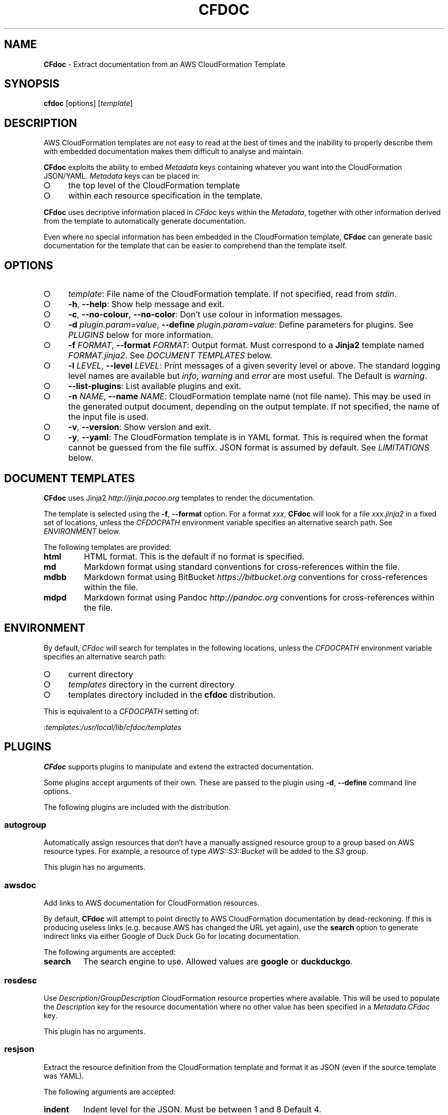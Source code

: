 .\" generated with Ronn-NG/v0.9.1
.\" http://github.com/apjanke/ronn-ng/tree/0.9.1
.TH "CFDOC" "1" "May 2025" "MA" "AWStools"
.SH "NAME"
\fBCFdoc\fR \- Extract documentation from an AWS CloudFormation Template
.SH "SYNOPSIS"
\fBcfdoc\fR [options] [\fItemplate\fR]
.SH "DESCRIPTION"
AWS CloudFormation templates are not easy to read at the best of times and the inability to properly describe them with embedded documentation makes them difficult to analyse and maintain\.
.P
\fBCFdoc\fR exploits the ability to embed \fIMetadata\fR keys containing whatever you want into the CloudFormation JSON/YAML\. \fIMetadata\fR keys can be placed in:
.IP "\[ci]" 4
the top level of the CloudFormation template
.IP "\[ci]" 4
within each resource specification in the template\.
.IP "" 0
.P
\fBCFdoc\fR uses decriptive information placed in \fICFdoc\fR keys within the \fIMetadata\fR, together with other information derived from the template to automatically generate documentation\.
.P
Even where no special information has been embedded in the CloudFormation template, \fBCFdoc\fR can generate basic documentation for the template that can be easier to comprehend than the template itself\.
.SH "OPTIONS"
.IP "\[ci]" 4
\fItemplate\fR: File name of the CloudFormation template\. If not specified, read from \fIstdin\fR\.
.IP "\[ci]" 4
\fB\-h\fR, \fB\-\-help\fR: Show help message and exit\.
.IP "\[ci]" 4
\fB\-c\fR, \fB\-\-no\-colour\fR, \fB\-\-no\-color\fR: Don't use colour in information messages\.
.IP "\[ci]" 4
\fB\-d\fR \fIplugin\.param=value\fR, \fB\-\-define\fR \fIplugin\.param=value\fR: Define parameters for plugins\. See \fIPLUGINS\fR below for more information\.
.IP "\[ci]" 4
\fB\-f\fR \fIFORMAT\fR, \fB\-\-format\fR \fIFORMAT\fR: Output format\. Must correspond to a \fBJinja2\fR template named \fIFORMAT\.jinja2\fR\. See \fIDOCUMENT TEMPLATES\fR below\.
.IP "\[ci]" 4
\fB\-l\fR \fILEVEL\fR, \fB\-\-level\fR \fILEVEL\fR: Print messages of a given severity level or above\. The standard logging level names are available but \fIinfo\fR, \fIwarning\fR and \fIerror\fR are most useful\. The Default is \fIwarning\fR\.
.IP "\[ci]" 4
\fB\-\-list\-plugins\fR: List available plugins and exit\.
.IP "\[ci]" 4
\fB\-n\fR \fINAME\fR, \fB\-\-name\fR \fINAME\fR: CloudFormation template name (not file name)\. This may be used in the generated output document, depending on the output template\. If not specified, the name of the input file is used\.
.IP "\[ci]" 4
\fB\-v\fR, \fB\-\-version\fR: Show version and exit\.
.IP "\[ci]" 4
\fB\-y\fR, \fB\-\-yaml\fR: The CloudFormation template is in YAML format\. This is required when the format cannot be guessed from the file suffix\. JSON format is assumed by default\. See \fILIMITATIONS\fR below\.
.IP "" 0
.SH "DOCUMENT TEMPLATES"
\fBCFdoc\fR uses Jinja2 \fIhttp://jinja\.pocoo\.org\fR templates to render the documentation\.
.P
The template is selected using the \fB\-f\fR, \fB\-\-format\fR option\. For a format \fIxxx\fR, \fBCFdoc\fR will look for a file \fIxxx\.jinja2\fR in a fixed set of locations, unless the \fICFDOCPATH\fR environment variable specifies an alternative search path\. See \fIENVIRONMENT\fR below\.
.P
The following templates are provided:
.TP
\fBhtml\fR
HTML format\. This is the default if no format is specified\.
.TP
\fBmd\fR
Markdown format using standard conventions for cross\-references within the file\.
.TP
\fBmdbb\fR
Markdown format using BitBucket \fIhttps://bitbucket\.org\fR conventions for cross\-references within the file\.
.TP
\fBmdpd\fR
Markdown format using Pandoc \fIhttp://pandoc\.org\fR conventions for cross\-references within the file\.
.SH "ENVIRONMENT"
By default, \fICFdoc\fR will search for templates in the following locations, unless the \fICFDOCPATH\fR environment variable specifies an alternative search path:
.IP "\[ci]" 4
current directory
.IP "\[ci]" 4
\fItemplates\fR directory in the current directory
.IP "\[ci]" 4
templates directory included in the \fBcfdoc\fR distribution\.
.IP "" 0
.P
This is equivalent to a \fICFDOCPATH\fR setting of:
.P
\fI:templates:/usr/local/lib/cfdoc/templates\fR
.SH "PLUGINS"
\fBCFdoc\fR supports plugins to manipulate and extend the extracted documentation\.
.P
Some plugins accept arguments of their own\. These are passed to the plugin using \fB\-d\fR, \fB\-\-define\fR command line options\.
.P
The following plugins are included with the distribution\.
.SS "autogroup"
Automatically assign resources that don't have a manually assigned resource group to a group based on AWS resource types\. For example, a resource of type \fIAWS::S3::Bucket\fR will be added to the \fIS3\fR group\.
.P
This plugin has no arguments\.
.SS "awsdoc"
Add links to AWS documentation for CloudFormation resources\.
.P
By default, \fBCFdoc\fR will attempt to point directly to AWS CloudFormation documentation by dead\-reckoning\. If this is producing useless links (e\.g\. because AWS has changed the URL yet again), use the \fBsearch\fR option to generate indirect links via either Google of Duck Duck Go for locating documentation\.
.P
The following arguments are accepted:
.TP
\fBsearch\fR
The search engine to use\. Allowed values are \fBgoogle\fR or \fBduckduckgo\fR\.
.SS "resdesc"
Use \fIDescription\fR/\fIGroupDescription\fR CloudFormation resource properties where available\. This will be used to populate the \fIDescription\fR key for the resource documentation where no other value has been specified in a \fIMetadata\.CFdoc\fR key\.
.P
This plugin has no arguments\.
.SS "resjson"
Extract the resource definition from the CloudFormation template and format it as JSON (even if the source template was YAML)\.
.P
The following arguments are accepted:
.TP
\fBindent\fR
Indent level for the JSON\. Must be between 1 and 8 Default 4\.
.SH "FILES"
Plugins may store information in the filesystem in a directory named \fI~/\.cfdoc/plugin\fR\.
.SH "LIMITATIONS"
Support for YAML formatted CloudFormation templates is limited\. The \fB!\fR prefixed short\-form syntax is not currently supported\.
.SH "MORE INFORMATION"
Details on how to embed \fBCFdoc\fR metadata in a CloudFormation template can be found here\.  \fIhttps://bitbucket\.org/murrayandrews/cfdoc\fR
.SH "AUTHOR"
Murray Andrews
.SH "LICENCE"
BSD 3\-clause licence \fIhttp://opensource\.org/licenses/BSD\-3\-Clause\fR\.
